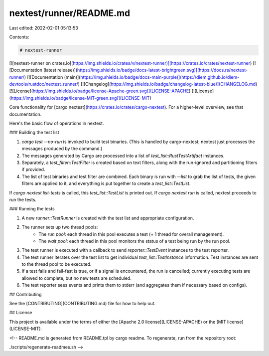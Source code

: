 nextest/runner/README.md
========================

Last edited: 2022-02-01 05:13:53

Contents:

.. code-block:: md

    # nextest-runner

[![nextest-runner on crates.io](https://img.shields.io/crates/v/nextest-runner)](https://crates.io/crates/nextest-runner)
[![Documentation (latest release)](https://img.shields.io/badge/docs-latest-brightgreen.svg)](https://docs.rs/nextest-runner/)
[![Documentation (main)](https://img.shields.io/badge/docs-main-purple)](https://diem.github.io/diem-devtools/rustdoc/nextest_runner/)
[![Changelog](https://img.shields.io/badge/changelog-latest-blue)](CHANGELOG.md)
[![License](https://img.shields.io/badge/license-Apache-green.svg)](LICENSE-APACHE)
[![License](https://img.shields.io/badge/license-MIT-green.svg)](LICENSE-MIT)

Core functionality for [cargo nextest](https://crates.io/crates/cargo-nextest). For a
higher-level overview, see that documentation.

Here's the basic flow of operations in nextest.

### Building the test list

1. `cargo test --no-run` is invoked to build test binaries. (This is handled by cargo-nextest;
   nextest just processes the messages produced by the command.)
2. The messages generated by Cargo are processed into a list of `test_list::RustTestArtifact`
   instances.
3. Separately, a `test_filter::TestFilter` is created based on text filters, along with the
   run-ignored and partitioning filters if provided.
4. The list of test binaries and test filter are combined. Each binary is run with `--list` to
   grab the list of tests, the given filters are applied to it, and everything is put together
   to create a `test_list::TestList`.

If `cargo nextest list-tests` is called, this `test_list::TestList` is printed out. If `cargo
nextest run` is called, nextest proceeds to run the tests.

### Running the tests

1. A new `runner::TestRunner` is created with the test list and appropriate configuration.
2. The runner sets up two thread pools:
    * The *run pool*: each thread in this pool executes a test (+ 1 thread for overall
      management).
    * The *wait pool*: each thread in this pool monitors the status of a test being run by the
      run pool.
3. The test runner is executed with a callback to send `reporter::TestEvent` instances to the
   test reporter.
4. The test runner iterates over the test list to get individual `test_list::TestInstance`
   information. Test instances are sent to the thread pool to be executed.
5. If a test fails and fail-fast is true, or if a signal is encountered, the run is cancelled;
   currently executing tests are allowed to complete, but no new tests are scheduled.
6. The test reporter sees events and prints them to stderr (and aggregates them if necessary
   based on configs).

## Contributing

See the [CONTRIBUTING](CONTRIBUTING.md) file for how to help out.

## License

This project is available under the terms of either the [Apache 2.0 license](LICENSE-APACHE) or the [MIT
license](LICENSE-MIT).

<!--
README.md is generated from README.tpl by cargo readme. To regenerate, run from the repository root:

./scripts/regenerate-readmes.sh
-->


